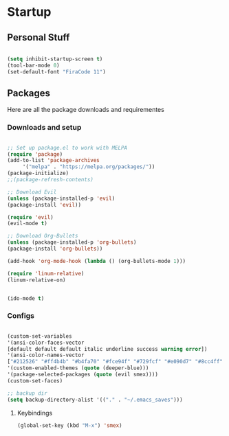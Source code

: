 * Startup
** Personal Stuff

  #+BEGIN_SRC emacs-lisp
  
  (setq inhibit-startup-screen t)
  (tool-bar-mode 0)
  (set-default-font "FiraCode 11")
  
  #+END_SRC

** Packages
   Here are all the package downloads and requirementes
*** Downloads and setup
   #+BEGIN_SRC emacs-lisp 

   ;; Set up package.el to work with MELPA
   (require 'package)
   (add-to-list 'package-archives
   	    '("melpa" . "https://melpa.org/packages/"))
   (package-initialize)
   ;;(package-refresh-contents)
   
   ;; Download Evil
   (unless (package-installed-p 'evil)
   (package-install 'evil))
   
   (require 'evil)
   (evil-mode t)
   
   ;; Download Org-Bullets
   (unless (package-installed-p 'org-bullets)
   (package-install 'org-bullets))
   
   (add-hook 'org-mode-hook (lambda () (org-bullets-mode 1)))
   
   (require 'linum-relative)
   (linum-relative-on)
   
   
   (ido-mode t)
   
   #+END_SRC

*** Configs
    #+BEGIN_SRC emacs-lisp

    (custom-set-variables
    '(ansi-color-faces-vector
    [default default default italic underline success warning error])
    '(ansi-color-names-vector
    ["#212526" "#ff4b4b" "#b4fa70" "#fce94f" "#729fcf" "#e090d7" "#8cc4ff" "#eeeeec"])
    '(custom-enabled-themes (quote (deeper-blue)))
    '(package-selected-packages (quote (evil smex))))
    (custom-set-faces)

    ;; backup dir
    (setq backup-directory-alist '(("." . "~/.emacs_saves")))

    #+END_SRC
**** Keybindings
     #+BEGIN_SRC emacs-lisp
	(global-set-key (kbd "M-x") 'smex)
     #+END_SRC
